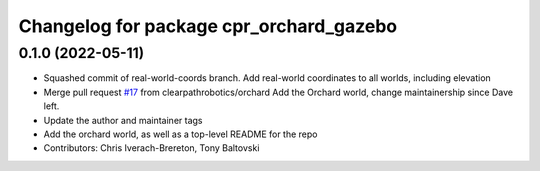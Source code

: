 ^^^^^^^^^^^^^^^^^^^^^^^^^^^^^^^^^^^^^^^^
Changelog for package cpr_orchard_gazebo
^^^^^^^^^^^^^^^^^^^^^^^^^^^^^^^^^^^^^^^^

0.1.0 (2022-05-11)
------------------
* Squashed commit of real-world-coords branch.  Add real-world coordinates to all worlds, including elevation
* Merge pull request `#17 <https://github.com/clearpathrobotics/cpr_gazebo/issues/17>`_ from clearpathrobotics/orchard
  Add the Orchard world, change maintainership since Dave left.
* Update the author and maintainer tags
* Add the orchard world, as well as a top-level README for the repo
* Contributors: Chris Iverach-Brereton, Tony Baltovski
